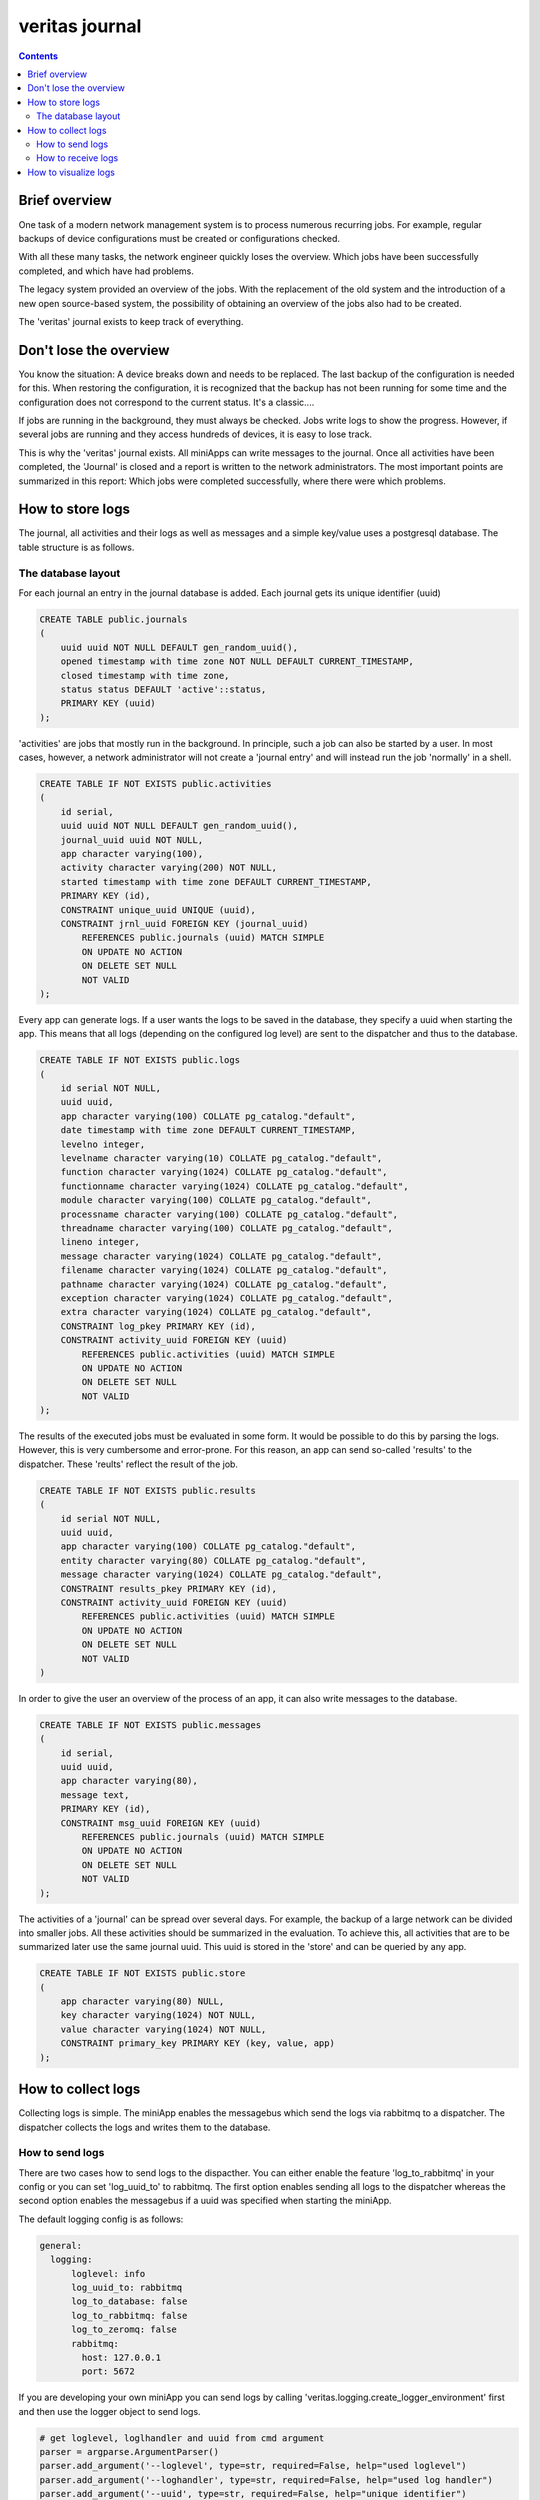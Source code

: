 ###############
veritas journal
###############

.. contents::

Brief overview
**************

One task of a modern network management system is to process numerous recurring jobs. 
For example, regular backups of device configurations must be created or configurations checked.

With all these many tasks, the network engineer quickly loses the overview. Which jobs have been 
successfully completed, and which have had problems.

The legacy system provided an overview of the jobs. With the replacement of the old system and the 
introduction of a new open source-based system, the possibility of obtaining an overview of the jobs 
also had to be created.

The 'veritas' journal exists to keep track of everything. 

Don't lose the overview
***********************

You know the situation: A device breaks down and needs to be replaced. The last backup of the configuration 
is needed for this. When restoring the configuration, it is recognized that the backup has not been running 
for some time and the configuration does not correspond to the current status.  It's a classic....

If jobs are running in the background, they must always be checked. Jobs write logs to show the progress. 
However, if several jobs are running and they access hundreds of devices, it is easy to lose track.

This is why the 'veritas' journal exists. All miniApps can write messages to the journal. Once all activities have 
been completed, the 'Journal' is closed and a report is written to the network administrators. The most important 
points are summarized in this report: Which jobs were completed successfully, where there were which problems.

How to store logs
*****************

The journal, all activities and their logs as well as messages and a simple key/value uses a postgresql database. 
The table structure is as follows.

The database layout
"""""""""""""""""""

For each journal an entry in the journal database is added. Each journal gets its unique identifier (uuid) 

.. code-block:: python

    CREATE TABLE public.journals
    (
        uuid uuid NOT NULL DEFAULT gen_random_uuid(),
        opened timestamp with time zone NOT NULL DEFAULT CURRENT_TIMESTAMP,
        closed timestamp with time zone,
        status status DEFAULT 'active'::status,
        PRIMARY KEY (uuid)
    );

'activities' are jobs that mostly run in the background. In principle, such a job can also be started by a user. 
In most cases, however, a network administrator will not create a 'journal entry' and will instead run the job 
'normally' in a shell.

.. code-block:: python

    CREATE TABLE IF NOT EXISTS public.activities
    (
        id serial,
        uuid uuid NOT NULL DEFAULT gen_random_uuid(),
        journal_uuid uuid NOT NULL,
        app character varying(100),
        activity character varying(200) NOT NULL,
        started timestamp with time zone DEFAULT CURRENT_TIMESTAMP,
        PRIMARY KEY (id),
        CONSTRAINT unique_uuid UNIQUE (uuid),
        CONSTRAINT jrnl_uuid FOREIGN KEY (journal_uuid)
            REFERENCES public.journals (uuid) MATCH SIMPLE
            ON UPDATE NO ACTION
            ON DELETE SET NULL
            NOT VALID
    );

Every app can generate logs. If a user wants the logs to be saved in the database, they specify a uuid when 
starting the app. This means that all logs (depending on the configured log level) are sent to the dispatcher 
and thus to the database.

.. code-block:: python

    CREATE TABLE IF NOT EXISTS public.logs
    (
        id serial NOT NULL,
        uuid uuid,
        app character varying(100) COLLATE pg_catalog."default",
        date timestamp with time zone DEFAULT CURRENT_TIMESTAMP,
        levelno integer,
        levelname character varying(10) COLLATE pg_catalog."default",
        function character varying(1024) COLLATE pg_catalog."default",
        functionname character varying(1024) COLLATE pg_catalog."default",
        module character varying(100) COLLATE pg_catalog."default",
        processname character varying(100) COLLATE pg_catalog."default",
        threadname character varying(100) COLLATE pg_catalog."default",
        lineno integer,
        message character varying(1024) COLLATE pg_catalog."default",
        filename character varying(1024) COLLATE pg_catalog."default",
        pathname character varying(1024) COLLATE pg_catalog."default",
        exception character varying(1024) COLLATE pg_catalog."default",
        extra character varying(1024) COLLATE pg_catalog."default",
        CONSTRAINT log_pkey PRIMARY KEY (id),
        CONSTRAINT activity_uuid FOREIGN KEY (uuid)
            REFERENCES public.activities (uuid) MATCH SIMPLE
            ON UPDATE NO ACTION
            ON DELETE SET NULL
            NOT VALID
    );

The results of the executed jobs must be evaluated in some form. It would be possible to do this 
by parsing the logs. However, this is very cumbersome and error-prone. For this reason, an app can 
send so-called 'results' to the dispatcher. These 'reults' reflect the result of the job.

.. code-block:: python

    CREATE TABLE IF NOT EXISTS public.results
    (
        id serial NOT NULL,
        uuid uuid,
        app character varying(100) COLLATE pg_catalog."default",
        entity character varying(80) COLLATE pg_catalog."default",
        message character varying(1024) COLLATE pg_catalog."default",
        CONSTRAINT results_pkey PRIMARY KEY (id),
        CONSTRAINT activity_uuid FOREIGN KEY (uuid)
            REFERENCES public.activities (uuid) MATCH SIMPLE
            ON UPDATE NO ACTION
            ON DELETE SET NULL
            NOT VALID
    )

In order to give the user an overview of the process of an app, it can also write messages to the database.

.. code-block:: python

    CREATE TABLE IF NOT EXISTS public.messages
    (
        id serial,
        uuid uuid,
        app character varying(80),
        message text,
        PRIMARY KEY (id),
        CONSTRAINT msg_uuid FOREIGN KEY (uuid)
            REFERENCES public.journals (uuid) MATCH SIMPLE
            ON UPDATE NO ACTION
            ON DELETE SET NULL
            NOT VALID
    );

The activities of a 'journal' can be spread over several days. For example, the backup of a large network can be 
divided into smaller jobs. All these activities should be summarized in the evaluation. To achieve this, all 
activities that are to be summarized later use the same journal uuid. This uuid is stored in the 'store' and can 
be queried by any app.

.. code-block:: python

    CREATE TABLE IF NOT EXISTS public.store
    (
        app character varying(80) NULL,
        key character varying(1024) NOT NULL,
        value character varying(1024) NOT NULL,
        CONSTRAINT primary_key PRIMARY KEY (key, value, app)
    );


How to collect logs
*******************
Collecting logs is simple. The miniApp enables the messagebus which send the logs via rabbitmq to a dispatcher.
The dispatcher collects the logs and writes them to the database.

How to send logs
""""""""""""""""
There are two cases how to send logs to the dispacther. You can either enable the feature 'log_to_rabbitmq' in 
your config or you can set 'log_uuid_to' to rabbitmq. The first option enables sending all logs to the dispatcher 
whereas the second option enables the messagebus if a uuid was specified when starting the miniApp.

The default logging config is as follows:

.. code-block:: yaml

    general:
      logging:
          loglevel: info
          log_uuid_to: rabbitmq
          log_to_database: false
          log_to_rabbitmq: false
          log_to_zeromq: false
          rabbitmq:
            host: 127.0.0.1
            port: 5672

If you are developing your own miniApp you can send logs by calling 'veritas.logging.create_logger_environment' first and
then use the logger object to send logs.

.. code-block:: python

    # get loglevel, loglhandler and uuid from cmd argument
    parser = argparse.ArgumentParser()
    parser.add_argument('--loglevel', type=str, required=False, help="used loglevel")
    parser.add_argument('--loghandler', type=str, required=False, help="used log handler")
    parser.add_argument('--uuid', type=str, required=False, help="unique identifier")
    args = parser.parse_args()

    # create logger environment
    veritas.logging.create_logger_environment(
        config=local_config_file, 
        cfg_loglevel=args.loglevel,
        cfg_loghandler=args.loghandler,
        app='your_app_name',
        uuid=args.uuid)

You can send 'results' by binding the dict to your logger. In the example the dict 'result' is sent to the 
dispatcher and then written to the database. 

.. code-block:: python

    result = {'app': 'your_app_name',
              'details': {
                'entity': hostname,
                'message': 'something happened'}
             }
    logger.bind(result=result).journal(f'something happened on {hostname}')

How to receive logs
"""""""""""""""""""
The task of the 'dispatcher' is to receive the logs and write them to the database. A simple rabbitmq base 
dispatcher can be found in './dispatcher/dispatcher.py' precisely in the plugins subdirectory of the dispatcher file.

.. code-block:: python

    usage: dispatcher.py [-h] [--loglevel LOGLEVEL] [--loghandler LOGHANDLER] 
                         [--binding-keys [BINDING_KEYS ...]] [--stdout]

    options:
    -h, --help            show this help message and exit
    --loglevel LOGLEVEL   used loglevel
    --loghandler LOGHANDLER
                            used log handler
    --binding-keys [BINDING_KEYS ...]
                            which logs to dispatch
    --stdout              write to stdout instead to database

The parameter binding-keys is used to collect all (use '#') or only a part of the logs (eg. "#.journal"). Look at the rbbitmq 
documentation on how to configure binding keys.

.. tip::

    - The routing key must be a list of words, delimited by a period (.)
    - \* matches a word in a specific position of the routing key
    - \# indicates a match of zero or more words 

    An example:

    .. code-block:: python

        ./dispatcher.py --binding-keys "#.journal"

    collects all logs with the log level 'journal'.

How to visualize logs
*********************
Use the miniApp ./journal.py to habve a look at your journals

.. code-block:: shell

    usage: journal.py [-h] [--close CLOSE] [--report REPORT] [--list] [--loglevel LOGLEVEL] 
                      [--journal JOURNAL] [--logs LOGS] [--all] [--extra] [--cols COLS] [--show-logs]

    options:
    -h, --help           show this help message and exit
    --close CLOSE        close journal
    --report REPORT      report journal
    --list               list all open kournals
    --loglevel LOGLEVEL  used loglevel
    --journal JOURNAL    show details of journal
    --logs LOGS          show logs of journal
    --all                show full details
    --extra              show extra column (logs)
    --cols COLS          list of columns (logs)
    --show-logs          show logs (journal details)

To list all journals use '--list'

.. code-block:: shell

    >>> ./journal.py --list
                                        Active Journals
    ┏━━━━━━━━━━━━━━━━━━━━━━━━━━━━━━━━━━━━━━┳━━━━━━━━━━━━━━━━━━━━━━━━━━━━━━━━━━┳━━━━━━━━┳━━━━━━━━┓
    ┃ journal_uuid                         ┃ opened                           ┃ closed ┃ status ┃
    ┡━━━━━━━━━━━━━━━━━━━━━━━━━━━━━━━━━━━━━━╇━━━━━━━━━━━━━━━━━━━━━━━━━━━━━━━━━━╇━━━━━━━━╇━━━━━━━━┩
    │ d8564782-fd8d-44f4-ace8-8476f3e14e08 │ 2024-01-29 12:22:37.788850+00:00 │ None   │ active │
    └──────────────────────────────────────┴──────────────────────────────────┴────────┴────────┘

As you can see, there is one 'active' journal. To see what 'activities' the journal has performed use

.. code-block:: shell

    >>> ./journal.py --journal d8564782-fd8d-44f4-ace8-8476f3e14e08
                                                                      Activities
    ┏━━━━━━━━━━━━━━━━━━━━━━━━━━━━━━━━━━━━━━┳━━━━━━━━━━━━━━━━━┳━━━━━━━━━━━━━━━━━━━━━━━━━━━━━━━━━━━━━━━┳━━━━━━━━━━━━━━━━━━━━━━━━━━━━━━━━━━┳━━━━━━━━━━━━━━━━┓
    ┃ activity_uuid                        ┃ app             ┃ activity                              ┃ started                          ┃ journal_status ┃
    ┡━━━━━━━━━━━━━━━━━━━━━━━━━━━━━━━━━━━━━━╇━━━━━━━━━━━━━━━━━╇━━━━━━━━━━━━━━━━━━━━━━━━━━━━━━━━━━━━━━━╇━━━━━━━━━━━━━━━━━━━━━━━━━━━━━━━━━━╇━━━━━━━━━━━━━━━━┩
    │ 1e22501b-af01-47fd-81c4-57f85bb40ed8 │ compare_configs │ comparing running and startup configs │ 2024-01-29 12:22:37.814429+00:00 │ active         │
    └──────────────────────────────────────┴─────────────────┴───────────────────────────────────────┴──────────────────────────────────┴────────────────┘

And to get all logs

.. code-block:: shell

    >>> ./journal.py --logs 1e22501b-af01-47fd-81c4-57f85bb40ed8
                                                            Logs
    ┏━━━━━━┳━━━━━━━━━━━━━━━━━┳━━━━━━━━━━━━━━━━━━━━━━━━━━━━━━━━━━┳━━━━━━━━━━━┳━━━━━━━━━━━━━━━━━┳━━━━━━━━━━━━━━━━━━━━━━━━━━━━┓
    ┃ id   ┃ app             ┃ date                             ┃ levelname ┃ module          ┃ message                    ┃
    ┡━━━━━━╇━━━━━━━━━━━━━━━━━╇━━━━━━━━━━━━━━━━━━━━━━━━━━━━━━━━━━╇━━━━━━━━━━━╇━━━━━━━━━━━━━━━━━╇━━━━━━━━━━━━━━━━━━━━━━━━━━━━┩
    │ 2535 │ compare_configs │ 2024-01-29 12:22:38.545853+00:00 │ journal   │ compare_configs │ no diff found on lab.local │
    └──────┴─────────────────┴──────────────────────────────────┴───────────┴─────────────────┴────────────────────────────┘

